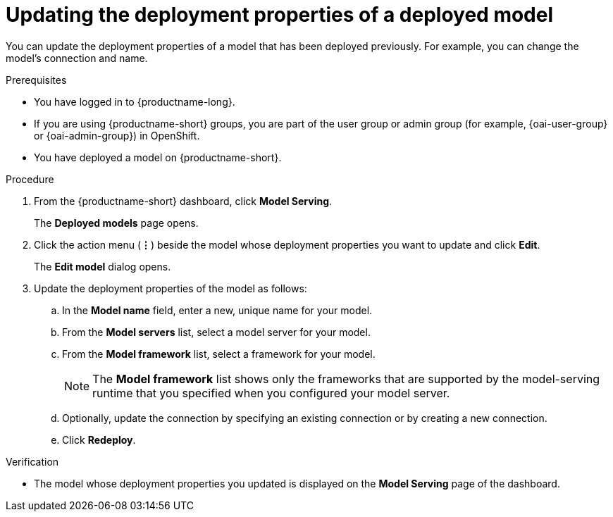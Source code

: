 :_module-type: PROCEDURE

[id="updating-the-deployment-properties-of-a-deployed-model_{context}"]
= Updating the deployment properties of a deployed model

[role='_abstract']
You can update the deployment properties of a model that has been deployed previously. For example, you can change the model's connection and name.

.Prerequisites
* You have logged in to {productname-long}.
ifndef::upstream[]
* If you are using {productname-short} groups, you are part of the user group or admin group (for example, {oai-user-group} or {oai-admin-group}) in OpenShift.
endif::[]
ifdef::upstream[]
* If you are using {productname-short} groups, you are part of the user group or admin group (for example, {odh-user-group} or {odh-admin-group}) in OpenShift.
endif::[]
* You have deployed a model on {productname-short}.

.Procedure
. From the {productname-short} dashboard, click *Model Serving*.
+
The *Deployed models* page opens.
. Click the action menu (*&#8942;*) beside the model whose deployment properties you want to update and click *Edit*.
+
The *Edit model* dialog opens.
. Update the deployment properties of the model as follows:
.. In the *Model name* field, enter a new, unique name for your model.
.. From the *Model servers* list, select a model server for your model.
.. From the *Model framework* list, select a framework for your model. 
+
NOTE: The *Model framework* list shows only the frameworks that are supported by the model-serving runtime that you specified when you configured your model server.

.. Optionally, update the connection by specifying an existing connection or by creating a new connection.

.. Click *Redeploy*.

.Verification
* The model whose deployment properties you updated is displayed on the *Model Serving* page of the dashboard.
